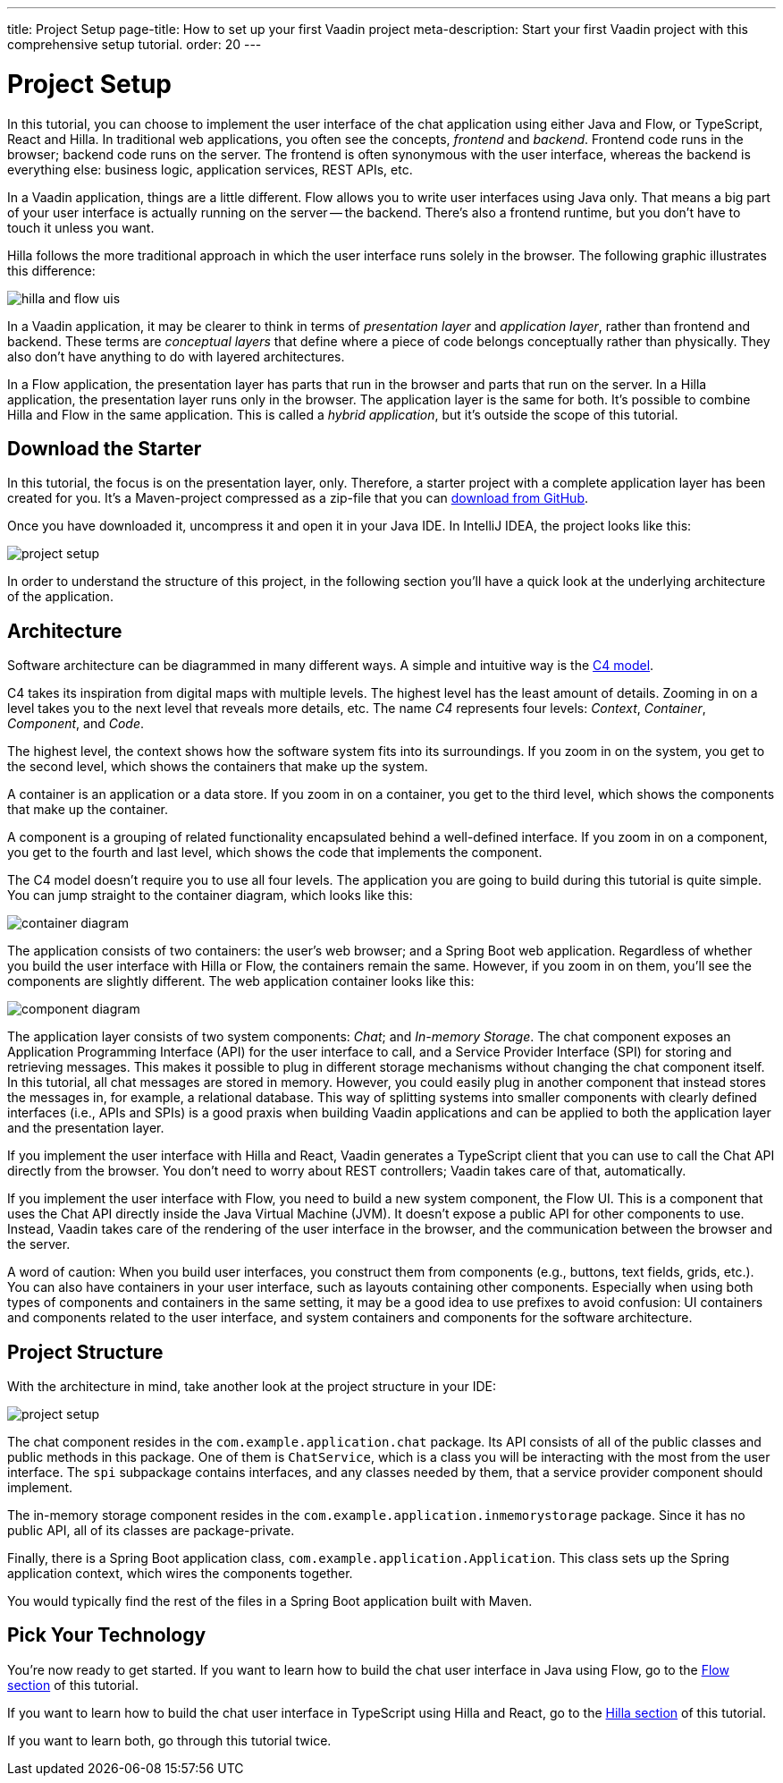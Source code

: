 ---
title: Project Setup
page-title: How to set up your first Vaadin project
meta-description: Start your first Vaadin project with this comprehensive setup tutorial.
order: 20
---


= [since:com.vaadin:vaadin@V24.4]#Project Setup#

In this tutorial, you can choose to implement the user interface of the chat application using either Java and Flow, or TypeScript, React and Hilla. In traditional web applications, you often see the concepts, _frontend_ and _backend_. Frontend code runs in the browser; backend code runs on the server. The frontend is often synonymous with the user interface, whereas the backend is everything else: business logic, application services, REST APIs, etc.

In a Vaadin application, things are a little different. Flow allows you to write user interfaces using Java only. That means a big part of your user interface is actually running on the server -- the backend. There's also a frontend runtime, but you don't have to touch it unless you want.

Hilla follows the more traditional approach in which the user interface runs solely in the browser. The following graphic illustrates this difference:

image::images/hilla_and_flow_uis.png[]

In a Vaadin application, it may be clearer to think in terms of _presentation layer_ and _application layer_, rather than frontend and backend. These terms are _conceptual layers_ that define where a piece of code belongs conceptually rather than physically. They also don't have anything to do with layered architectures.

In a Flow application, the presentation layer has parts that run in the browser and parts that run on the server. In a Hilla application, the presentation layer runs only in the browser. The application layer is the same for both. It's possible to combine Hilla and Flow in the same application. This is called a _hybrid application_, but it's outside the scope of this tutorial.


== Download the Starter

In this tutorial, the focus is on the presentation layer, only. Therefore, a starter project with a complete application layer has been created for you. It's a Maven-project compressed as a zip-file that you can https://github.com/vaadin/tutorial/releases/download/v24.4/unified-chat-tutorial-starter.zip[download from GitHub].

Once you have downloaded it, uncompress it and open it in your Java IDE. In IntelliJ IDEA, the project looks like this:

image::images/project-setup.png[]

In order to understand the structure of this project, in the following section you'll have a quick look at the underlying architecture of the application.


== Architecture

Software architecture can be diagrammed in many different ways. A simple and intuitive way is the https://c4model.com[C4 model].

C4 takes its inspiration from digital maps with multiple levels. The highest level has the least amount of details. Zooming in on a level takes you to the next level that reveals more details, etc. The name _C4_ represents four levels: _Context_, _Container_, _Component_, and _Code_.

The highest level, the context shows how the software system fits into its surroundings. If you zoom in on the system, you get to the second level, which shows the containers that make up the system.

A container is an application or a data store. If you zoom in on a container, you get to the third level, which shows the components that make up the container.

A component is a grouping of related functionality encapsulated behind a well-defined interface. If you zoom in on a component, you get to the fourth and last level, which shows the code that implements the component.

The C4 model doesn't require you to use all four levels. The application you are going to build during this tutorial is quite simple. You can jump straight to the container diagram, which looks like this:

[.fill.white]
image::images/container-diagram.png[]

The application consists of two containers: the user's web browser; and a Spring Boot web application. Regardless of whether you build the user interface with Hilla or Flow, the containers remain the same. However, if you zoom in on them, you'll see the components are slightly different. The web application container looks like this:

[.fill.white]
image::images/component-diagram.png[]

The application layer consists of two system components: _Chat_; and _In-memory Storage_. The chat component exposes an Application Programming Interface (API) for the user interface to call, and a Service Provider Interface (SPI) for storing and retrieving messages. This makes it possible to plug in different storage mechanisms without changing the chat component itself. In this tutorial, all chat messages are stored in memory. However, you could easily plug in another component that instead stores the messages in, for example, a relational database. This way of splitting systems into smaller components with clearly defined interfaces (i.e., APIs and SPIs) is a good praxis when building Vaadin applications and can be applied to both the application layer and the presentation layer.

If you implement the user interface with Hilla and React, Vaadin generates a TypeScript client that you can use to call the Chat API directly from the browser. You don't need to worry about REST controllers; Vaadin takes care of that, automatically.

If you implement the user interface with Flow, you need to build a new system component, the Flow UI. This is a component that uses the Chat API directly inside the Java Virtual Machine (JVM). It doesn't expose a public API for other components to use. Instead, Vaadin takes care of the rendering of the user interface in the browser, and the communication between the browser and the server.

A word of caution: When you build user interfaces, you construct them from components (e.g., buttons, text fields, grids, etc.). You can also have containers in your user interface, such as layouts containing other components. Especially when using both types of components and containers in the same setting, it may be a good idea to use prefixes to avoid confusion: UI containers and components related to the user interface, and system containers and components for the software architecture.

// TODO Add link to architecture page once it is ready

== Project Structure

With the architecture in mind, take another look at the project structure in your IDE:

image::images/project-setup.png[]

The chat component resides in the [packagename]`com.example.application.chat` package. Its API consists of all of the public classes and public methods in this package. One of them is [classname]`ChatService`, which is a class you will be interacting with the most from the user interface. The [packagename]`spi` subpackage contains interfaces, and any classes needed by them, that a service provider component should implement.

The in-memory storage component resides in the [packagename]`com.example.application.inmemorystorage` package. Since it has no public API, all of its classes are package-private.

Finally, there is a Spring Boot application class, [classname]`com.example.application.Application`. This class sets up the Spring application context, which wires the components together.

You would typically find the rest of the files in a Spring Boot application built with Maven.


== Pick Your Technology

You're now ready to get started. If you want to learn how to build the chat user interface in Java using Flow, go to the <<flow#,Flow section>> of this tutorial.

If you want to learn how to build the chat user interface in TypeScript using Hilla and React, go to the <<hilla#,Hilla section>> of this tutorial.

If you want to learn both, go through this tutorial twice.
